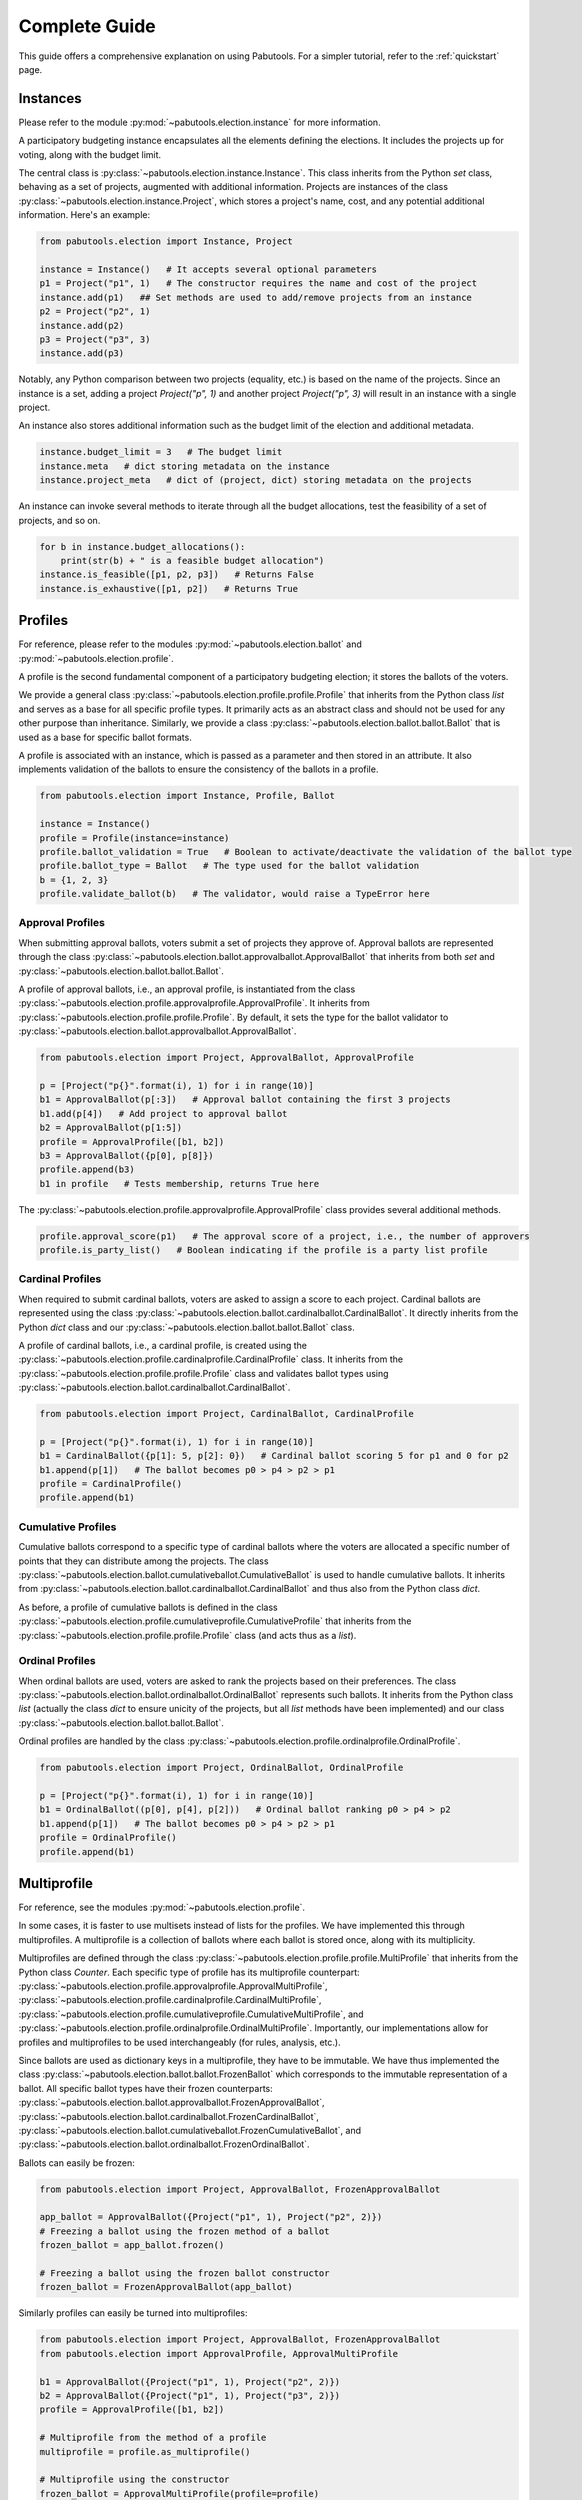 Complete Guide
==============

This guide offers a comprehensive explanation on using Pabutools. For a simpler tutorial,
refer to the :ref:`quickstart` page.

Instances
---------
Please refer to the module :py:mod:`~pabutools.election.instance` for more information.

A participatory budgeting instance encapsulates all the elements defining the elections. It includes
the projects up for voting, along with the budget limit.

The central class is :py:class:`~pabutools.election.instance.Instance`.
This class inherits from the Python `set` class, behaving as a set of projects,
augmented with additional information. Projects are instances of the class
:py:class:`~pabutools.election.instance.Project`, which stores a project's name, cost,
and any potential additional information. Here's an example:

.. code-block:: python

    from pabutools.election import Instance, Project

    instance = Instance()   # It accepts several optional parameters
    p1 = Project("p1", 1)   # The constructor requires the name and cost of the project
    instance.add(p1)   ## Set methods are used to add/remove projects from an instance
    p2 = Project("p2", 1)
    instance.add(p2)
    p3 = Project("p3", 3)
    instance.add(p3)

Notably, any Python comparison between two projects (equality, etc.) is based on the
name of the projects. Since an instance is a set, adding a project `Project("p", 1)` and
another project `Project("p", 3)` will result in an instance with a single project.

An instance also stores additional information such as the budget limit of the election
and additional metadata.

.. code-block:: python

    instance.budget_limit = 3   # The budget limit
    instance.meta   # dict storing metadata on the instance
    instance.project_meta   # dict of (project, dict) storing metadata on the projects

An instance can invoke several methods to iterate through all the budget allocations,
test the feasibility of a set of projects, and so on.

.. code-block:: python

    for b in instance.budget_allocations():
        print(str(b) + " is a feasible budget allocation")
    instance.is_feasible([p1, p2, p3])   # Returns False
    instance.is_exhaustive([p1, p2])   # Returns True

Profiles
--------

For reference, please refer to the modules :py:mod:`~pabutools.election.ballot` and
:py:mod:`~pabutools.election.profile`.

A profile is the second fundamental component of a participatory budgeting election; it stores
the ballots of the voters.

We provide a general class :py:class:`~pabutools.election.profile.profile.Profile`
that inherits from the Python class `list` and serves as a base for all specific
profile types. It primarily acts as an abstract class and should not be used
for any other purpose than inheritance. Similarly, we provide a class
:py:class:`~pabutools.election.ballot.ballot.Ballot` that is used as a base for specific
ballot formats.

A profile is associated with an instance, which is passed as a parameter and then stored in
an attribute. It also implements validation of the ballots to ensure the consistency
of the ballots in a profile.

.. code-block:: python

    from pabutools.election import Instance, Profile, Ballot

    instance = Instance()
    profile = Profile(instance=instance)
    profile.ballot_validation = True   # Boolean to activate/deactivate the validation of the ballot type
    profile.ballot_type = Ballot   # The type used for the ballot validation
    b = {1, 2, 3}
    profile.validate_ballot(b)   # The validator, would raise a TypeError here

Approval Profiles
^^^^^^^^^^^^^^^^^
When submitting approval ballots, voters submit a set of projects they approve of.
Approval ballots are represented through the class
:py:class:`~pabutools.election.ballot.approvalballot.ApprovalBallot` that inherits
from both `set` and :py:class:`~pabutools.election.ballot.ballot.Ballot`.

A profile of approval ballots, i.e., an approval profile, is instantiated from the class
:py:class:`~pabutools.election.profile.approvalprofile.ApprovalProfile`. It inherits from
:py:class:`~pabutools.election.profile.profile.Profile`. By default, it sets the type for the ballot
validator to :py:class:`~pabutools.election.ballot.approvalballot.ApprovalBallot`.

.. code-block:: python

    from pabutools.election import Project, ApprovalBallot, ApprovalProfile

    p = [Project("p{}".format(i), 1) for i in range(10)]
    b1 = ApprovalBallot(p[:3])   # Approval ballot containing the first 3 projects
    b1.add(p[4])   # Add project to approval ballot
    b2 = ApprovalBallot(p[1:5])
    profile = ApprovalProfile([b1, b2])
    b3 = ApprovalBallot({p[0], p[8]})
    profile.append(b3)
    b1 in profile   # Tests membership, returns True here

The :py:class:`~pabutools.election.profile.approvalprofile.ApprovalProfile` class provides several additional methods.

.. code-block:: python

    profile.approval_score(p1)   # The approval score of a project, i.e., the number of approvers
    profile.is_party_list()   # Boolean indicating if the profile is a party list profile

Cardinal Profiles
^^^^^^^^^^^^^^^^^

When required to submit cardinal ballots, voters are asked to assign a score to each project.
Cardinal ballots are represented using the class
:py:class:`~pabutools.election.ballot.cardinalballot.CardinalBallot`.
It directly inherits from the Python `dict` class and our
:py:class:`~pabutools.election.ballot.ballot.Ballot` class.

A profile of cardinal ballots, i.e., a cardinal profile, is created using the
:py:class:`~pabutools.election.profile.cardinalprofile.CardinalProfile` class.
It inherits from the :py:class:`~pabutools.election.profile.profile.Profile` class and validates ballot types using
:py:class:`~pabutools.election.ballot.cardinalballot.CardinalBallot`.

.. code-block:: python

    from pabutools.election import Project, CardinalBallot, CardinalProfile

    p = [Project("p{}".format(i), 1) for i in range(10)]
    b1 = CardinalBallot({p[1]: 5, p[2]: 0})   # Cardinal ballot scoring 5 for p1 and 0 for p2
    b1.append(p[1])   # The ballot becomes p0 > p4 > p2 > p1
    profile = CardinalProfile()
    profile.append(b1)

Cumulative Profiles
^^^^^^^^^^^^^^^^^^^

Cumulative ballots correspond to a specific type of cardinal ballots where the voters are
allocated a specific number of points that they can distribute among the projects.
The class :py:class:`~pabutools.election.ballot.cumulativeballot.CumulativeBallot`
is used to handle cumulative ballots. It inherits from
:py:class:`~pabutools.election.ballot.cardinalballot.CardinalBallot` and thus also from
the Python class `dict`.

As before, a profile of cumulative ballots is defined in the class
:py:class:`~pabutools.election.profile.cumulativeprofile.CumulativeProfile`
that inherits from the :py:class:`~pabutools.election.profile.profile.Profile` class
(and acts thus as a `list`).

Ordinal Profiles
^^^^^^^^^^^^^^^^

When ordinal ballots are used, voters are asked to rank the projects based on their
preferences. The class :py:class:`~pabutools.election.ballot.ordinalballot.OrdinalBallot`
represents such ballots. It inherits from the Python class `list` (actually the class
`dict` to ensure unicity of the projects, but all `list` methods have been implemented)
and our class :py:class:`~pabutools.election.ballot.ballot.Ballot`.

Ordinal profiles are handled by the class
:py:class:`~pabutools.election.profile.ordinalprofile.OrdinalProfile`.

.. code-block:: python

    from pabutools.election import Project, OrdinalBallot, OrdinalProfile

    p = [Project("p{}".format(i), 1) for i in range(10)]
    b1 = OrdinalBallot((p[0], p[4], p[2]))   # Ordinal ballot ranking p0 > p4 > p2
    b1.append(p[1])   # The ballot becomes p0 > p4 > p2 > p1
    profile = OrdinalProfile()
    profile.append(b1)

Multiprofile
-------------

For reference, see the modules :py:mod:`~pabutools.election.profile`.

In some cases, it is faster to use multisets instead of lists for the profiles. We have
implemented this through multiprofiles. A multiprofile is a collection of ballots where
each ballot is stored once, along with its multiplicity.

Multiprofiles are defined through the class
:py:class:`~pabutools.election.profile.profile.MultiProfile` that inherits from the Python
class `Counter`. Each specific type of profile has its multiprofile counterpart:
:py:class:`~pabutools.election.profile.approvalprofile.ApprovalMultiProfile`,
:py:class:`~pabutools.election.profile.cardinalprofile.CardinalMultiProfile`,
:py:class:`~pabutools.election.profile.cumulativeprofile.CumulativeMultiProfile`,
and :py:class:`~pabutools.election.profile.ordinalprofile.OrdinalMultiProfile`.
Importantly, our implementations allow for profiles and multiprofiles to be used
interchangeably (for rules, analysis, etc.).

Since ballots are used as dictionary keys in a multiprofile, they have to be immutable.
We have thus implemented the class :py:class:`~pabutools.election.ballot.ballot.FrozenBallot`
which corresponds to the immutable representation of a ballot. All specific ballot types
have their frozen counterparts:
:py:class:`~pabutools.election.ballot.approvalballot.FrozenApprovalBallot`,
:py:class:`~pabutools.election.ballot.cardinalballot.FrozenCardinalBallot`,
:py:class:`~pabutools.election.ballot.cumulativeballot.FrozenCumulativeBallot`,
and :py:class:`~pabutools.election.ballot.ordinalballot.FrozenOrdinalBallot`.

Ballots can easily be frozen:

.. code-block:: python

    from pabutools.election import Project, ApprovalBallot, FrozenApprovalBallot

    app_ballot = ApprovalBallot({Project("p1", 1), Project("p2", 2)})
    # Freezing a ballot using the frozen method of a ballot
    frozen_ballot = app_ballot.frozen()

    # Freezing a ballot using the frozen ballot constructor
    frozen_ballot = FrozenApprovalBallot(app_ballot)

Similarly profiles can easily be turned into multiprofiles:

.. code-block:: python

    from pabutools.election import Project, ApprovalBallot, FrozenApprovalBallot
    from pabutools.election import ApprovalProfile, ApprovalMultiProfile

    b1 = ApprovalBallot({Project("p1", 1), Project("p2", 2)})
    b2 = ApprovalBallot({Project("p1", 1), Project("p3", 2)})
    profile = ApprovalProfile([b1, b2])

    # Multiprofile from the method of a profile
    multiprofile = profile.as_multiprofile()

    # Multiprofile using the constructor
    frozen_ballot = ApprovalMultiProfile(profile=profile)

What is the gain of multiprofiles, you would ask? Well, we can show that using multiprofile
speeds up the computation as long as voters do not approve of more than 7 projects on average.

.. image:: ../../analysis/plots/RuntimeProfileMultiprofile.png
  :width: 600
  :alt: Analysis of the runtime using profiles and multiprofiles

For the above plot, we computed the outcome of the rules on the data hosted on
`pabulib <http://pabulib.org>`_ both when using profiles and multiprofiles. We measured the
runtime and plotted the following measure:

.. code-block:: shell

    (multiprofile_runtime - profile_runtime) / max(multiprofile_runtime, profile_runtime)

To get more insights, we also plot the actual runtime for each type of profiles:

.. image:: ../../analysis/plots/RuntimeMESCost.png
  :width: 600
  :alt: Analysis of the runtime of MES[Cost_Sat] using profiles and multiprofiles

(Note the log scale above)

Preference Libraries
--------------------

See :ref:`preflibraries` for a reference.

We provide support for standard preference libraries.

PaBuLib
^^^^^^^

Full support is provided for the participatory budgeting data hosted on the
`pabulib <http://pabulib.org>`_ website. You can use the function
:py:func:`~pabutools.election.pabulib.parse_pabulib` to parse a file
that conforms to the pabulib format. This function yields the instance
and profile based on the appropriate profile class determined by the ballot
format in the data.

.. code-block:: python

    from pabutools.election import parse_pabulib

    instance, profile = parse_pabulib("path_to_the_file")

Pabulib files contain an extensive range of metadata. This metadata is
stored in the `meta` members of the instance and profile classes.

.. code-block:: python

    from pabutools.election import parse_pabulib

    instance, profile = parse_pabulib("path_to_the_file")
    instance.meta   # The meta dict is populated with all the metadata described in the file
    instance.project_meta    # The project_meta dict is populated with the metadata related to the projects
    for ballot in profile:
        ballot.meta    # The meta dict populated with the metadata corresponding to the ballot

Several metadata is housed as members of the corresponding
classes. For example, all known constraints
that the voters were subjected to when submitting their ballots. This includes the minimum
length of a ballot or the number of points that must be allocated for instance.

.. code-block:: python

    ### For ApprovalProfile, CardinalProfile, CumulativeProfile, and OrdinalProfile
    profile.legal_min_length   # Imposed minimum length of the ballots in the profile
    profile.legal_max_length   # Imposed maximum length of the ballots in the profile

    ### For ApprovalProfile only
    profile.legal_min_cost   # Imposed minimum total cost of the ballots in the profile
    profile.legal_max_cost   # Imposed maximum total cost of the ballots in the profile

    ### For CardinalProfile and CumulativeProfile
    profile.legal_min_score   # Imposed minimum score assigned to a project for the ballots in the profile
    profile.legal_max_score   # Imposed maximum score assigned to a project for the ballots in the profile

    ### For CumulativeProfile only
    profile.legal_min_total_score   # Imposed minimum total scores for the ballots in the profile
    profile.legal_max_total_score   # Imposed maximum total scores for the ballots in the profile

PrefLib
^^^^^^^

In addition to `pabulib <http://pabulib.org>`_ , our package also supports the
`preflib <https://preflib.org>`_  format, providing functions to convert a participatory
budgeting election into a PrefLib instance.

.. code-block:: python

    from pabutools.election import Instance, ApprovalProfile, CardinalProfile, OrdinalProfile
    from pabutools.election import approval_to_preflib, cardinal_to_preflib, ordinal_to_preflib

    instance = Instance()

    # Approval profiles are mapped to categorical instances for PrefLib
    app_profile = ApprovalProfile()
    preflib_instance = approval_to_preflib(instance, app_profile)

    # Cardinal profiles are mapped to ordinal instances for PrefLib
    card_profile = CardinalProfile()
    preflib_instance = cardinal_to_preflib(instance, card_profile)

    # Ordinal profiles are mapped to ordinal instances for PrefLib
    ord_profile = ApprovalProfile()
    preflib_instance = ordinal_to_preflib(instance, ord_profile)

Satisfaction Measures
---------------------

In participatory budgeting, various concepts and rules utilize proxies for voter satisfaction,
which are deduced from the submitted ballots rather than using the ballots directly.

We offer a range of satisfaction functions and provide flexible ways to create custom ones.
A satisfaction function is represented by a class that inherits from
:py:class:`~pabutools.election.satisfaction.satisfactionmeasure.SatisfactionMeasure`.
Such a class is initialized with specific parameters: an instance, a profile, and a ballot.
The class implements a `sat` method used to compute the satisfaction value for that
particular ballot. Additionally, we introduce
:py:class:`~pabutools.election.satisfaction.satisfactionprofile.SatisfactionProfile`,
a class that inherits from the Python class `list` and facilitates managing a collection
of satisfaction functions. We also have
:py:class:`~pabutools.election.satisfaction.satisfactionprofile.SatisfactionMultiProfile`,
which represents satisfaction profiles as multisets (see our discussion above about multiprofiles).

The typical workflow involves gathering the ballots into a profile, converting them
into a collection of satisfaction functions, and then using these functions as input to a rule.


.. code-block:: python

    from pabutools.election import SatisfactionProfile, SatisfactionMeasure
    from pabutools.election import parse_pabulib

    instance, profile = parse_pabulib("path_to_the_file")
    sat_profile = SatisfactionProfile(instance=instance)

    # We define a satisfaction function:
    class MySatisfaction(SatisfactionMeasure):
        def sat(self, projects):
            return 100 if "p1" in projects else len(projects)

    # We populate the satisfaction profile
    for ballot in profile:
        sat_profile.append(MySatisfaction(instance, profile, ballot))

    # The satisfaction profile is ready for use
    outcome = rule(sat_profile)


To simplify the process of defining the satisfaction profile, we offer convenient
methods and provide several widely used satisfaction functions.

.. code-block:: python

    from pabutools.election import SatisfactionProfile, Cardinality_Sat
    from pabutools.election import parse_pabulib

    instance, profile = parse_pabulib("path_to_the_file")
    # If a profile and a sat_class are given to the constructor, the satisfaction profile
    # is directly initialized with one instance of the sat_class per ballot in the profile.
    sat_profile = SatisfactionProfile(instance=instance, profile=profile, sat_class=Cardinality_Sat)
    # The satisfaction profile is ready for use
    outcome = rule(sat_profile)


Next, we present additional tools we provide to define satisfaction functions.

Functional Satisfaction Functions
^^^^^^^^^^^^^^^^^^^^^^^^^^^^^^^^^

For more specific ways of defining satisfaction functions, we introduce the class
:py:class:`~pabutools.election.satisfaction.functionalsatisfaction.FunctionalSatisfaction`.
This class corresponds to a satisfaction function defined by a function that takes as arguments
an instance, a profile, a ballot, and a set of projects. To demonstrate its use, we illustrate
how to define the Chamberlin-Courant satisfaction function with approval (equal to 1 if
at least one approved project is selected and 0 otherwise).

.. code-block:: python

    from pabutools.election import FunctionalSatisfaction

    def cc_sat_func(instance, profile, ballot, projects):
        return int(any(p in ballot for p in projects))

    class CC_Sat(FunctionalSatisfaction):
            def __init__(self, instance, profile, ballot):
                super(CC_Sat, self).__init__(instance, profile, ballot, cc_sat_func)



Additive Satisfaction Functions
^^^^^^^^^^^^^^^^^^^^^^^^^^^^^^^

We also offer additive satisfaction functions, where the satisfaction for a set
of projects is equal to the sum of the satisfaction of each individual project. The class
:py:class:`~pabutools.election.satisfaction.additivesatisfaction.AdditiveSatisfaction`
implements such functions. Its constructor takes a function as a parameter that maps
instance, profile, ballot, and project to a score. As an example, we demonstrate
how to define the cardinality satisfaction function.

.. code-block:: python

    from pabutools.election import AdditiveSatisfaction

    def cardinality_sat_func(instance, profile, ballot, project):
        return int(project in ballot)

    class Cardinality_Sat(AdditiveSatisfaction):
        def __init__(self, instance, profile, ballot):
            super(Cardinality_Sat, self).__init__(instance, profile, ballot, cardinality_sat_func)

Positional Satisfaction Functions
^^^^^^^^^^^^^^^^^^^^^^^^^^^^^^^^^

For ordinal ballots, we have positional satisfaction functions, where a voter's
satisfaction depends on the position of projects in their ballot. The class
:py:class:`~pabutools.election.satisfaction.positionalsatisfaction.PositionalSatisfaction`
implements these functions. Its constructor takes two functions as parameters: one that maps
ballots and projects to a score and another that aggregates the individual scores for sets
of projects. As an example, we define the additive Borda satisfaction function.

.. code-block:: python

    from pabutools.election import PositionalSatisfaction

    def borda_sat_func(ballot, project):
        if project not in ballot:
            return 0
        return len(ballot) - ballot.index(project)

    class Additive_Borda_Sat(PositionalSatisfaction):
        def __init__(self, instance, profile, ballot):
            super(Additive_Borda_Sat, self).__init__(instance, profile, ballot, borda_sat_func, sum)


Satisfaction Functions Already Defined
^^^^^^^^^^^^^^^^^^^^^^^^^^^^^^^^^^^^^^

Several satisfaction functions are already defined in the package and can be imported
from `pabutools.election`. We list them below.

- :py:class:`~pabutools.election.satisfaction.functionalsatisfaction.CC_Sat` implements the Chamberlin-Courant satisfaction function.
- :py:class:`~pabutools.election.satisfaction.functionalsatisfaction.Cost_Sqrt_Sat` defines the satisfaction as the square root of the total cost of the selected and approved projects.
- :py:class:`~pabutools.election.satisfaction.functionalsatisfaction.Cost_Log_Sat` defines the satisfaction as the log of the total cost of the approved and selected projects.
- :py:class:`~pabutools.election.satisfaction.additivesatisfaction.Cardinality_Sat` defines the satisfaction as the number of approved and selected projects.
- :py:class:`~pabutools.election.satisfaction.additivesatisfaction.Relative_Cardinality_Sat` defines the satisfaction as the number of approved and selected projects divided by the size the largest feasible subset of the ballot.
- :py:class:`~pabutools.election.satisfaction.additivesatisfaction.Cost_Sat` defines the satisfaction as the total cost of the approved and selected projects.
- :py:class:`~pabutools.election.satisfaction.additivesatisfaction.Relative_Cost_Sat` defines the satisfaction as the total cost of the approved and selected projects divided by the total cost of the most expensive subset of the ballot.
- :py:class:`~pabutools.election.satisfaction.additivesatisfaction.Relative_Cost_Approx_Normaliser_Sat` resembles the previous but uses the total cost of the ballot as the normalizer.
- :py:class:`~pabutools.election.satisfaction.additivesatisfaction.Effort_Sat` defines the satisfaction as the total share of a voter, i.e., the sum over all approved and selected projects of the cost divided by the approval score.
- :py:class:`~pabutools.election.satisfaction.additivesatisfaction.Additive_Cardinal_Sat` defines the satisfaction as the sum of the scores of the selected projects, where the scores are taken from the cardinal ballot of the voter.
- :py:class:`~pabutools.election.satisfaction.positionalsatisfaction.Additive_Borda_Sat` defines the satisfaction as the sum of the Borda scores of the selected projects.

Rules
-----

For reference, see the module :py:mod:`~pabutools.rules`.

We provide the implementation of the most celebrated rules for participatory budgeting.

Additive Utilitarian Welfare Maximiser
^^^^^^^^^^^^^^^^^^^^^^^^^^^^^^^^^^^^^^

The first rule provided is the Additive Utilitarian Welfare Maximiser. It aims to return
budget allocations that maximize the utilitarian social welfare when the satisfaction
measure is additive.

.. code-block:: python

    from pabutools.election import Instance, Project, ApprovalProfile, ApprovalBallot, Cost_Sat
    from pabutools.rules import max_additive_utilitarian_welfare

    p = [Project("p" + str(i), 1) for i in range(10)]
    instance = Instance(p, budget_limit=5)
    profile = ApprovalProfile([
        ApprovalBallot(p),
        ApprovalBallot(p[:4]),
        ApprovalBallot({p[0], p[8]})
    ])

    # By passing a sat_class, the profile is automatically converted to a satisfaction profile
    outcome = max_additive_utilitarian_welfare(
        instance,
        profile,
        sat_class=Cost_Sat
    )

    # Or we can directly pass the satisfaction profile
    outcome = max_additive_utilitarian_welfare(
        instance,
        profile,
        sat_profile=profile.as_sat_profile(Cost_Sat)
    )

    # An initial budget allocation can be given
    outcome = max_additive_utilitarian_welfare(
        instance,
        profile,
        sat_profile=profile.as_sat_profile(Cost_Sat),
        initial_budget_allocation=[p[1], p[2]]
    )

    # We can get the irresolute outcome, i.e., a set of tied budget allocations
    irresolute_outcome = max_additive_utilitarian_welfare(
        instance,
        profile,
        sat_class=Cost_Sat,
        resoluteness=False
    )

The outcome of the utilitarian welfare maximiser is computed using a linear program solver
(through the  `mip package <https://www.python-mip.com/>`_). Irresolute outcomes are
computed by iteratively adding constraints excluding previously returned budget
allocations. Note that because the computation is handled via a linear program solver, we
have no control as to how ties are broken. Moreover, there are no clear ways to adapt this
for non-additive satisfaction measures.

Greedy Approximation of the Welfare Maximiser
^^^^^^^^^^^^^^^^^^^^^^^^^^^^^^^^^^^^^^^^^^^^^

The library also implements standard greedy rules. The primary rule used in this
context is the Greedy Utilitarian Welfare. It behaves similarly to the
Utilitarian Welfare Maximiser but offers additional functionalities: it is not limited
to additive satisfaction measures (and runs faster).

.. code-block:: python

    from pabutools.election import Instance, Project, ApprovalProfile, ApprovalBallot, Cost_Sat
    from pabutools.rules import greedy_utilitarian_welfare
    from pabutools.tiebreaking import app_score_tie_breaking

    p = [Project("p" + str(i), 1) for i in range(10)]
    instance = Instance(p, budget_limit=5)
    profile = ApprovalProfile([
        ApprovalBallot(p),
        ApprovalBallot(p[:4]),
        ApprovalBallot({p[0], p[8]})
    ])

    # By passing a sat_class, the profile is automatically converted to a satisfaction profile
    outcome = greedy_utilitarian_welfare(
        instance,
        profile,
        sat_class=Cost_Sat
    )

    # Or we can directly pass the satisfaction profile
    outcome = greedy_utilitarian_welfare(
        instance,
        profile,
        sat_profile=profile.as_sat_profile(Cost_Sat)
    )

    # If the satisfaction is known to be additive, we can say so to speed up computations
    # This is highly recommended
    outcome = greedy_utilitarian_welfare(
        instance,
        profile,
        sat_profile=profile.as_sat_profile(Cost_Sat),
        is_sat_additive=True
    )

    # An initial budget allocation can be given
    outcome = greedy_utilitarian_welfare(
        instance,
        profile,
        sat_profile=profile.as_sat_profile(Cost_Sat),
        initial_budget_allocation=[p[1], p[2]]
    )

    # The tie-breaking rule can be decided
    outcome = greedy_utilitarian_welfare(
        instance,
        profile,
        sat_profile=profile.as_sat_profile(Cost_Sat),
        tie_breaking=app_score_tie_breaking
    )

    # We can get the irresolute outcome, i.e., a set of tied budget allocations
    irresolute_outcome = greedy_utilitarian_welfare(
        instance,
        profile,
        sat_class=Cost_Sat,
        resoluteness=False
    )

Sequential Phragmèn's Rule
^^^^^^^^^^^^^^^^^^^^^^^^^^

Another rule provided is the Sequential Phragmèn's Rule, which is different from the
previous two as it does not rely on a satisfaction measure.

.. code-block:: python

    from pabutools.election import Instance, Project, ApprovalProfile, ApprovalBallot, Cost_Sat
    from pabutools.rules import sequential_phragmen
    from pabutools.tiebreaking import app_score_tie_breaking

    p = [Project("p" + str(i), 1) for i in range(10)]
    instance = Instance(p, budget_limit=5)
    profile = ApprovalProfile([
        ApprovalBallot(p),
        ApprovalBallot(p[:4]),
        ApprovalBallot({p[0], p[8]})
    ])

    # By passing a sat_class, the profile is automatically converted to a satisfaction profile
    outcome = sequential_phragmen(
        instance,
        profile
    )

    # An initial budget allocation can be given
    outcome = sequential_phragmen(
        instance,
        profile,
        initial_budget_allocation=[p[1], p[2]]
    )

    # The tie-breaking rule can be decided
    outcome = sequential_phragmen(
        instance,
        profile,
        tie_breaking=app_score_tie_breaking
    )

    # We can get the irresolute outcome, i.e., a set of tied budget allocations
    irresolute_outcome = sequential_phragmen(
        instance,
        profile,
        resoluteness=False
    )

Method of Equal Shares
^^^^^^^^^^^^^^^^^^^^^^

The Method of Equal Shares is another rule that returns budget allocations based on the satisfaction
measure provided. For more details, see the `equalshares.net <https://equalshares.net/>`_ website.

.. code-block:: python

    from pabutools.election import Instance, Project, ApprovalProfile, ApprovalBallot, Cost_Sat
    from pabutools.rules import method_of_equal_shares
    from pabutools.tiebreaking import app_score_tie_breaking

    p = [Project("p" + str(i), 1) for i in range(10)]
    instance = Instance(p, budget_limit=5)
    profile = ApprovalProfile([
        ApprovalBallot(p),
        ApprovalBallot(p[:4]),
        ApprovalBallot({p[0], p[8]})
    ])

    # By passing a sat_class, the profile is automatically converted to a satisfaction profile
    outcome = method_of_equal_shares(
        instance,
        profile,
        sat_class=Cost_Sat
    )

    # Or we can directly pass the satisfaction profile
    outcome = method_of_equal_shares(
        instance,
        profile,
        sat_profile=profile.as_sat_profile(Cost_Sat)
    )

    # An initial budget allocation can be given
    outcome = method_of_equal_shares(
        instance,
        profile,
        sat_profile=profile.as_sat_profile(Cost_Sat),
        initial_budget_allocation=[p[1], p[2]]
    )

    # The tie-breaking rule can be decided
    outcome = method_of_equal_shares(
        instance,
        profile,
        sat_profile=profile.as_sat_profile(Cost_Sat),
        tie_breaking=app_score_tie_breaking
    )

    # We can get the irresolute outcome, i.e., a set of tied budget allocations
    irresolute_outcome = method_of_equal_shares(
        instance,
        profile,
        sat_class=Cost_Sat,
        resoluteness=False
    )

Exhaustion Methods
^^^^^^^^^^^^^^^^^^

Since not all rules return exhaustive budget allocations, the library offers standard
methods to render their outcome exhaustive.

Two methods are provided: the first applies a sequence of rules until achieving an
exhaustive budget allocation.

.. code-block:: python

    from pabutools.election import Instance, Project, ApprovalProfile, ApprovalBallot
    from pabutools.election import Cost_Sat, Cardinality_Sat
    from pabutools.rules import greedy_utilitarian_welfare, method_of_equal_shares
    from pabutools.rules import completion_by_rule_combination

    p = [Project("p" + str(i), 1) for i in range(10)]
    instance = Instance(p, budget_limit=5)
    profile = ApprovalProfile([
        ApprovalBallot(p),
        ApprovalBallot(p[:4]),
        ApprovalBallot({p[0], p[8]})
    ])

    # Here we apply two rules: first MES with the cost satisfaction,
    # and then the greedy rule with the cardinality satisfaction
    budget_allocation_mes_completed = completion_by_rule_combination(
        instance,
        profile,
        [method_of_equal_shares, greedy_utilitarian_welfare],
        [{"sat_class": Cost_Sat}, {"sat_class": Cardinality_Sat}],
    )

The second method consists of increasing the budget limit of the instance, in the hope that the
rule would then return a budget allocation that is exhaustive for the original instance. If at any
point the rule returns a budget allocation that is not feasible for the original budget limit, then
the previously returned budget allocation is returned.

.. code-block:: python

    from pabutools.election import Instance, Project, ApprovalProfile, ApprovalBallot, Cost_Sat
    from pabutools.rules import method_of_equal_shares, exhaustion_by_budget_increase
    from pabutools.fractions import frac

    p = [Project("p" + str(i), 1) for i in range(10)]
    instance = Instance(p, budget_limit=5)
    profile = ApprovalProfile([
        ApprovalBallot(p),
        ApprovalBallot(p[:4]),
        ApprovalBallot({p[0], p[8]})
    ])

    # Here we apply the MES rule with cost satisfaction until finding a suitable outcome
    budget_allocation_mes_iterated = exhaustion_by_budget_increase(
        instance,
        profile,
        method_of_equal_shares,
        {"sat_class": Cost_Sat},
        budget_step=instance.budget_limit * frac(1, 100), # Important for runtime, default is 1
    )

Note that since these two functions behave as rules, they can be combined. For instance, one
can first run MES with an increasing budget, and then complete the outcome with the greedy
method (which only does something if the outcome is not already exhaustive).

.. code-block:: python

    completion_by_rule_combination(
        instance,
        profile,
        [exhaustion_by_budget_increase, greedy_utilitarian_welfare],
        [
            {
                "rule": method_of_equal_shares,
                "rule_params": {"sat_class": Cost_Sat},
            },
            {"sat_class": Cost_Sat},
        ],
    )

Rule Composition
^^^^^^^^^^^^^^^^

The library also provides ways to compose rules, such as selecting the outcome that is
preferred by the largest number of voters for a given satisfaction measure.

.. code-block:: python

    from pabutools.election import Instance, Project, ApprovalProfile, ApprovalBallot
    from pabutools.election import Cost_Sat, Cardinality_Sat
    from pabutools.rules import greedy_utilitarian_welfare, method_of_equal_shares
    from pabutools.rules import popularity_comparison

    p = [Project("p" + str(i), 1) for i in range(10)]
    instance = Instance(p, budget_limit=5)
    profile = ApprovalProfile([
        ApprovalBallot(p),
        ApprovalBallot(p[:4]),
        ApprovalBallot({p[0], p[8]})
    ])

    # Here we apply two rules: MES and greedy with the cost satisfaction,
    # and return the most preferred outcome based on Cardinality_Sat
    outcome = popularity_comparison(
        instance,
        profile,
        Cardinality_Sat,
        [method_of_equal_shares, greedy_utilitarian_welfare],
        [{"sat_class": Cost_Sat}, {"sat_class": Cost_Sat}],
    )

To run the rule as it was implemented in Wieliczka and Świece, for instance, one would run
the following:

.. code-block:: python

    from pabutools.election import Instance, Project, ApprovalProfile, ApprovalBallot
    from pabutools.election import Cost_Sat, Cardinality_Sat
    from pabutools.rules import greedy_utilitarian_welfare, method_of_equal_shares
    from pabutools.rules import exhaustion_by_budget_increase, popularity_comparison

    p = [Project("p" + str(i), 1) for i in range(10)]
    instance = Instance(p, budget_limit=5)
    profile = ApprovalProfile([
        ApprovalBallot(p),
        ApprovalBallot(p[:4]),
        ApprovalBallot({p[0], p[8]})
    ])

    # First define MES iterated and completed (to simplify)
    def mes_full(instance, profile, initial_budget_allocation=None):
        return completion_by_rule_combination(
            instance,
            profile,
            [exhaustion_by_budget_increase, greedy_utilitarian_welfare],
            [
                {
                    "rule": method_of_equal_shares,
                    "rule_params": {"sat_class": Cost_Sat},
                },
                {"sat_class": Cost_Sat},
            ],
        )

    # Then run a popularity comparison between MES in full and Greedy Cardinality
    popularity_comparison(
        instance,
        profile,
        Cardinality_Sat,
        [mes_full, greedy_utilitarian_welfare],
        [{}, {"sat_class": Cardinality_Sat}]
    )

We also provide a similar comparison using utilitarian social welfare through the function
:py:func:`~pabutools.rules.composition.social_welfare_comparison`.

Tie-Breaking
------------

For reference, see the module :py:mod:`~pabutools.tiebreaking`.

We provide several ways to break ties between several projects. All tie-breaking rules are
instantiations of the :py:class:`pabutools.tiebreaking.TieBreakingRule` class.
This class defines two functions `untie` and `order` that respectively return a single project
from a set of several or order a list of projects.

We profile several tie-breaking rules.

.. code-block:: python

    from pabutools.election import Project, Instance, ApprovalProfile, ApprovalBallot
    from pabutools.tiebreaking import max_cost_tie_breaking, min_cost_tie_breaking
    from pabutools.tiebreaking import app_score_tie_breaking, lexico_tie_breaking

    p = [Project("p0", 1), Project("p1", 2), Project("p2", 1)]
    instance = Instance(p, budget_limit=2)
    profile = ApprovalProfile([
        ApprovalBallot(p),
        ApprovalBallot(p[1:]),
        ApprovalBallot({p[1]})
    ])

    min_cost_tie_breaking.untie(instance, profile, [p[0], p[1]])   # Returns p0
    max_cost_tie_breaking.untie(instance, profile, [p[0], p[1]])   # Returns p1

    app_score_tie_breaking.untie(instance, profile, p)   # Returns p1
    app_score_tie_breaking.order(instance, profile, p)   # Returns [p1, p2, p0]

    lexico_tie_breaking.order(instance, profile, p)   # Returns [p0, p1, p2]

These are mainly used as arguments for the rules, as seen above.

Fractions
---------

For reference, see the module :py:mod:`~pabutools.fractions`.

We provide a customizable way to handle fractions. In general, all fractions should be defined
using the :py:func:`~pabutools.fractions.frac` function provided in the :py:mod:`~pabutools.fractions`
module. Not doing so may lead to undesirable behaviors (i.e., errors).

To make a fraction, simply follow this guide:

.. code-block:: python

    from pabutools.fractions import frac, str_as_frac

    # Define a fraction
    fraction = frac(1, 4)

    # Define a fraction from an integer
    fraction_from_int = frac(2)

    # Define a fraction from a float
    fraction_from_int = frac(2.6)

    # Define a fraction from a string
    fraction_from_str = str_as_frac("2.3")

By default, the `gmpy2 <https://gmpy2.readthedocs.io/en/latest/mpq.html>`_ module is used to
handle fractions. To change this, simply change the value of the `FRACTION` constant.

.. code-block:: python

    import pabutools.fractions

    # The default value
    pabutools.fractions.FRACTION = "gmpy2"

    # Change to Python float
    pabutools.fractions.FRACTION = "float"

Changing the `FRACTION` constant changes the algorithm used to handle fractions.

